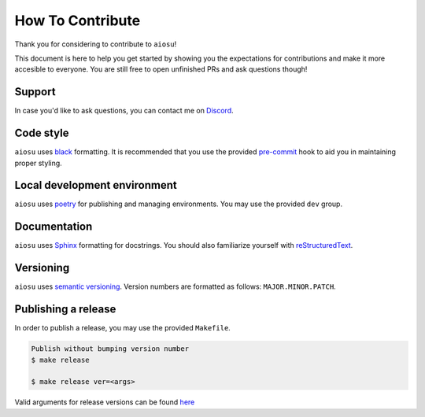 How To Contribute
=================

Thank you for considering to contribute to ``aiosu``!

This document is here to help you get started by showing you the expectations for contributions and make it more accesible to everyone.
You are still free to open unfinished PRs and ask questions though!


Support
-------

In case you'd like to ask questions, you can contact me on `Discord`_.


Code style
----------

``aiosu`` uses `black`_ formatting. It is recommended that you use the provided `pre-commit`_ hook to aid you in maintaining proper styling.


Local development environment
-----------------------------

``aiosu`` uses `poetry`_ for publishing and managing environments. You may use the provided ``dev`` group.


Documentation
-------------

``aiosu`` uses `Sphinx`_ formatting for docstrings. You should also familiarize yourself with `reStructuredText`_.


Versioning
----------

``aiosu`` uses `semantic versioning`_. Version numbers are formatted as follows: ``MAJOR.MINOR.PATCH``.


Publishing a release
--------------------

In order to publish a release, you may use the provided ``Makefile``.

.. code:: sh

    Publish without bumping version number
    $ make release

    $ make release ver=<args>

Valid arguments for release versions can be found `here <https://python-poetry.org/docs/cli/#version>`__


.. _`Discord`:  https://discord.gg/ufHV3T3UPD
.. _`pre-commit`: https://pre-commit.com/
.. _`black`: https://github.com/psf/black
.. _`poetry`: https://python-poetry.org/
.. _`Sphinx`: https://sphinx-rtd-tutorial.readthedocs.io/en/latest/docstrings.html
.. _`semantic versioning`: https://semver.org/
.. _reStructuredText: http://www.sphinx-doc.org/en/stable/rest.html
